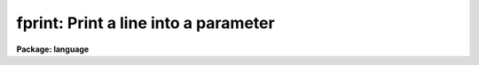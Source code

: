 .. _fprint:

fprint: Print a line into a parameter
=====================================

**Package: language**

.. raw:: html

  <section id="s_usage">
  <h3>Usage</h3>
  <div class="highlight-default-notranslate"><pre>
  print  expr [expr ...]
  fprint param expr [expr ...]
  printf format [arg ...]
  </pre></div>
  </section>
  <section id="s_parameters">
  <h3>Parameters</h3>
  <dl id="l_expr">
  <dt><b>expr</b></dt>
  <!-- Sec='PARAMETERS' Level=0 Label='expr' Line='expr' -->
  <dd>Any expression, the string value of which is to be printed.
  </dd>
  </dl>
  <dl id="l_param">
  <dt><b>param</b></dt>
  <!-- Sec='PARAMETERS' Level=0 Label='param' Line='param' -->
  <dd>The <i>fprint</i> call will deposit the output string in the value field of 
  this parameter.
  </dd>
  </dl>
  <dl id="l_format">
  <dt><b>format</b></dt>
  <!-- Sec='PARAMETERS' Level=0 Label='format' Line='format' -->
  <dd>A C-like format specification string containing plain characters, which 
  are simply copied into the output string, and conversion specifications,
  each of which causes conversion and printing of zero or more <i>args</i>.
  </dd>
  </dl>
  <dl id="l_arg">
  <dt><b>arg    </b></dt>
  <!-- Sec='PARAMETERS' Level=0 Label='arg' Line='arg    ' -->
  <dd>Any expression, variable, parameter value or constant to be used in the
  <i>format</i> string's conversion specifications.  One arg is required for
  each conversion specification.
  </dd>
  </dl>
  </section>
  <section id="s_description">
  <h3>Description</h3>
  <p>
  The <i>print</i> and <i>fprint</i> commands format a line of text and write
  it to either the standard output or in the case of <i>fprint</i>,
  the p_value field of the named parameter.  The output is free format although
  spaces may be specifically inserted (as quoted string constants) to make the
  output easier to read.  One space is automatically inserted after each
  numeric argument; this can be defeated by coercing the argument to a string
  with the <i>str</i> intrinsic function.  A newline is automatically output
  at the end of the output line.  I/O redirection may be used with <i>print</i>
  or <i>printf</i> to write to a file or through a pipe to another task.
  </p>
  <p>
  The <i>printf</i> command allows more control over the output format and can
  convert arguments for printing as another type.  The <i>format</i> string
  contains plain text characters and format specifications as well as
  escape sequences for printing tabs, newlines, etc. Unlike the other
  two commands, spaces and newlines must be explicitly given in the format
  string.  
  </p>
  <p>
  A format specification has the form <span style="font-family: monospace;">"%[W][.D]Cn"</span>, where W is  the  field
  width,  D is the number of decimal places or the number of digits of
  precision, C is the format  code,  and  N  is  radix  character  for
  format  code <span style="font-family: monospace;">"r"</span> only.  The W and D fields are optional.  The format
  codes C are as follows:
  </p>
  <div class="highlight-default-notranslate"><pre>
  b    boolean (YES or NO)
  c    single character (c or '\c' or '\0nnn')
  d    decimal integer
  e    exponential format (D specifies the precision)
  f    fixed format (D specifies the number of decimal places)
  g    general format (D specifies the precision)
  h    hms format (hh:mm:ss.ss, D = no. decimal places)
  m    minutes, seconds (or hours, minutes) (mm:ss.ss)
  o    octal integer
  rN   convert integer in any radix N
  s    string (D field specifies max chars to print)
  t    advance To column given as field W
  u    unsigned decimal integer
  w    output the number of spaces given by field W
  x    hexadecimal integer
  z    complex format (r,r) (D = precision)
  </pre></div>
  <p>
  Conventions for W (field width) specification:
  </p>
  <div class="highlight-default-notranslate"><pre>
  W =  n      right justify in field of N characters, blank fill
      -n      left justify in field of N characters, blank fill
      0n      zero fill at left (only if right justified)
  absent, 0   use as much space as needed (D field sets precision)
  </pre></div>
  <p>
  Escape sequences (e.g. <span style="font-family: monospace;">"\n"</span> for newline):
  </p>
  <div class="highlight-default-notranslate"><pre>
       formfeed
  \n      newline (crlf)
  \r      carriage return
  \t      tab
  \"      string delimiter character
  \'      character constant delimiter character
  \\      backslash character
  \nnn    octal value of character
  </pre></div>
  <p>
  Compute mode (a parenthesized argument list) is recommended for this task
  to avoid surprises.
  </p>
  </section>
  <section id="s_examples">
  <h3>Examples</h3>
  <p>
  1. Print the name of the current terminal.
  </p>
  <div class="highlight-default-notranslate"><pre>
  cl&gt; print ("terminal = ", envget ("terminal"))
  </pre></div>
  <p>
  2. Output a blank line on the standard output, e.g., in a script.
  </p>
  <div class="highlight-default-notranslate"><pre>
  print ("")
  </pre></div>
  <p>
  3. Format a command and send it to the host system.  In this example,
  <span style="font-family: monospace;">"fname"</span> is a string valued parameter.
  </p>
  <div class="highlight-default-notranslate"><pre>
  cl&gt; print ("!ls -l ", fname) | cl
  </pre></div>
  <p>
  4. Write to a file.
  </p>
  <div class="highlight-default-notranslate"><pre>
  for (x=1.;  x &lt; 1E5;  x *= 10)
      print ("the sqrt of ", x, "is ", sqrt(x), &gt;&gt; "output")
  </pre></div>
  <p>
  5. Print a formatted string.
  </p>
  <div class="highlight-default-notranslate"><pre>
  cl&gt; printf ("pi = %.6f\n", 2*atan2(1.0,0.0))
  pi = 3.141593
  cl&gt; printf ("RA = %h  DEC = %m\nExptime = %8.2f\n",ra,dec,etime)
  RA = 18:32:33.5 DEC = 23:45.2   Exptime =     1.57
  </pre></div>
  <p>
  6. Print to a parameter.  Note that <i>fprint</i> allows you to create a 
  formatted string, whereas the scan() example requires a struct parameter.
  </p>
  <div class="highlight-default-notranslate"><pre>
  cl&gt; x = 3.14159
  cl&gt; fprint (s1, "pi = ", x)
  cl&gt; = s1
  pi = 3.14159
  </pre></div>
  <p>
  or 
  </p>
  <div class="highlight-default-notranslate"><pre>
  cl&gt; printf ("pi = %g\n", x) | scan (line)
  </pre></div>
  </section>
  <section id="s_bugs">
  <h3>Bugs</h3>
  <p>
  The <i>fprint</i> task is not very useful since the same thing can be
  accomplished by string concatenation and assignment.
  </p>
  </section>
  <section id="s_see_also">
  <h3>See also</h3>
  <p>
  scan, scanf, fscan, fscanf, strings
  </p>
  
  </section>
  
  <!-- Contents: 'NAME' 'USAGE' 'PARAMETERS' 'DESCRIPTION' 'EXAMPLES' 'BUGS' 'SEE ALSO'  -->
  
